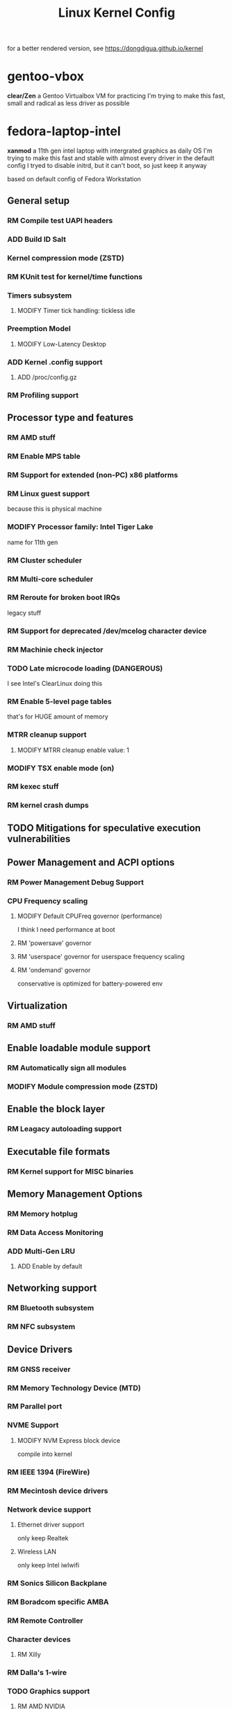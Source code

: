 #+TITLE: Linux Kernel Config
#+TODO: ADD(a) MODIFY(m) | TODO(t) RM(r)

for a better rendered version, see [[https://dongdigua.github.io/kernel]]

* gentoo-vbox
*clear/Zen*
a Gentoo Virtualbox VM for practicing
I'm trying to make this fast, small and radical
as less driver as possible

* fedora-laptop-intel
*xanmod*
a 11th gen intel laptop with intergrated graphics as daily OS
I'm trying to make this fast and stable
with almost every driver in the default config
I tryed to disable initrd, but it can't boot, so just keep it anyway

based on default config of Fedora Workstation


** General setup
*** RM Compile test UAPI headers
*** ADD Build ID Salt
*** Kernel compression mode (ZSTD)
*** RM KUnit test for kernel/time functions
*** Timers subsystem
**** MODIFY Timer tick handling: tickless idle
*** Preemption Model
**** MODIFY Low-Latency Desktop
*** ADD Kernel .config support
**** ADD /proc/config.gz
*** RM Profiling support

** Processor type and features
*** RM AMD stuff
*** RM Enable MPS table
*** RM Support for extended (non-PC) x86 platforms
*** RM Linux guest support
because this is physical machine
*** MODIFY Processor family: Intel Tiger Lake
name for 11th gen
*** RM Cluster scheduler
*** RM Multi-core scheduler
*** RM Reroute for broken boot IRQs
legacy stuff
*** RM Support for deprecated /dev/mcelog character device
*** RM Machinie check injector
*** TODO Late microcode loading (DANGEROUS)
I see Intel's ClearLinux doing this
*** RM Enable 5-level page tables
that's for HUGE amount of memory
*** MTRR cleanup support
**** MODIFY MTRR cleanup enable value: 1
*** MODIFY TSX enable mode (on)
*** RM kexec stuff
*** RM kernel crash dumps

** TODO Mitigations for speculative execution vulnerabilities
** Power Management and ACPI options
*** RM Power Management Debug Support
*** CPU Frequency scaling
**** MODIFY Default CPUFreq governor (performance)
I think I need performance at boot
**** RM 'powersave' governor
**** RM 'userspace' governor for userspace frequency scaling
**** RM 'ondemand' governor
conservative is optimized for battery-powered env

** Virtualization
*** RM AMD stuff

** Enable loadable module support
*** RM Automatically sign all modules
*** MODIFY Module compression mode (ZSTD)

** Enable the block layer
*** RM Leagacy autoloading support

** Executable file formats
*** RM Kernel support for MISC binaries

** Memory Management Options
*** RM Memory hotplug
*** RM Data Access Monitoring
*** ADD Multi-Gen LRU
**** ADD Enable by default

** Networking support
*** RM Bluetooth subsystem
*** RM NFC subsystem

** Device Drivers
*** RM GNSS receiver
*** RM Memory Technology Device (MTD)
*** RM Parallel port
*** NVME Support
**** MODIFY NVM Express block device
compile into kernel
*** RM IEEE 1394 (FireWire)
*** RM Mecintosh device drivers
*** Network device support
**** Ethernet driver support
only keep Realtek
**** Wireless LAN
only keep Intel iwlwifi
*** RM Sonics Silicon Backplane
*** RM Boradcom specific AMBA
*** RM Remote Controller
*** Character devices
**** RM Xilly
*** RM Dalla's 1-wire
*** TODO Graphics support
**** RM AMD NVIDIA
**** RM Lapto Hybrid Graphics - GPU switching
**** AGP support
only intel
**** RM DRM driver for VMware Virtual GPU
=vmgfx.ko=
**** RM DisplayLink
**** RM AST
**** RM Matrox
**** RM QXL
**** RM Virtio GPU driver
**** RM (qemu stdvga)
**** RM MIPI DBI compatible panel
**** RM Cirrus driver for QEMU emulated device
**** RM GM12U320
**** RM Virtual Box Graphics Card
**** RM GUD USB Display
**** RM Solomon SSD130x OLED
*** Sound card support
**** TODO ALSA
*** RM Sony MemoryStick card
*** RM Accessibility
*** RM InfiniBand
*** TODO X86 Platform Specific Device Drivers
*** RM Microsoft Surface 
*** RM Mailbox Hardware
*** RM Industrial I/O

** File systems
*** Reiserfs (deprecated)
*** DOS/FAT/EXFAT/NT Filesystems
**** MODIFY VFAT fs support
compile into kernel
